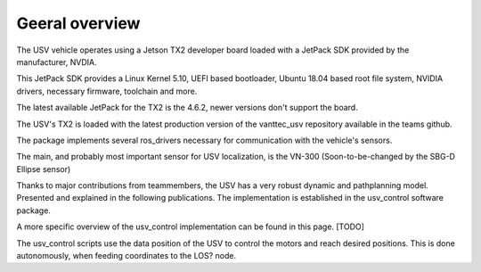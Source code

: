Geeral overview
================

The USV vehicle operates using a Jetson TX2 developer board loaded with a JetPack SDK provided by the manufacturer, NVDIA.

This JetPack SDK provides a Linux Kernel 5.10, UEFI based bootloader, Ubuntu 18.04 based root file system, NVIDIA drivers, necessary firmware, toolchain and more.

The latest available JetPack for the TX2 is the 4.6.2, newer versions don't support the board.

The USV's TX2 is loaded with the latest production version of the vanttec_usv repository available in the teams github.

The package implements several ros_drivers necessary for communication with the vehicle's sensors.

The main, and probably most important sensor for USV localization, is the VN-300 (Soon-to-be-changed by the SBG-D Ellipse sensor)

Thanks to major contributions from teammembers, the USV has a very robust dynamic and pathplanning model. Presented and explained in the following publications. The implementation is established in the usv_control software package.

A more specific overview of the usv_control implementation can be found in this page. [TODO]

The usv_control scripts use the data position of the USV to control the motors and reach desired positions. This is done autonomously, when feeding coordinates to the LOS? node.




